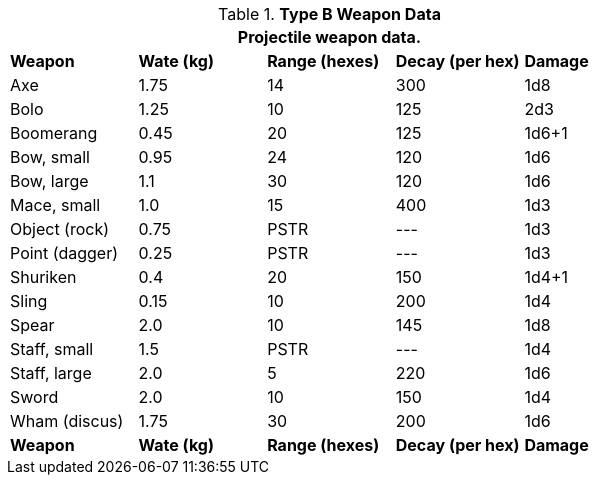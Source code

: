 // Table 28.2 Type B and Type C Weapon Data
.*Type B Weapon Data*
[width="75%",cols="5*^",frame="all", stripes="even"]
|===
5+<|Projectile weapon data. 

s|Weapon
s|Wate (kg)
s|Range (hexes)
s|Decay (per hex)
s|Damage

|Axe
|1.75
|14
|300
|1d8

|Bolo
|1.25
|10
|125
|2d3

|Boomerang
|0.45
|20
|125
|1d6+1

|Bow, small
|0.95
|24
|120
|1d6

|Bow, large
|1.1
|30
|120
|1d6



|Mace, small
|1.0
|15
|400
|1d3

|Object (rock)
|0.75
|PSTR
|---
|1d3

|Point (dagger)
|0.25
|PSTR
|---
|1d3

|Shuriken
|0.4
|20
|150
|1d4+1

|Sling
|0.15
|10
|200
|1d4

|Spear
|2.0
|10
|145
|1d8

|Staff, small
|1.5
|PSTR
|---
|1d4

|Staff, large
|2.0
|5
|220
|1d6

|Sword 
|2.0
|10
|150
|1d4

|Wham (discus)
|1.75
|30
|200
|1d6

s|Weapon
s|Wate (kg)
s|Range (hexes)
s|Decay (per hex)
s|Damage
|===